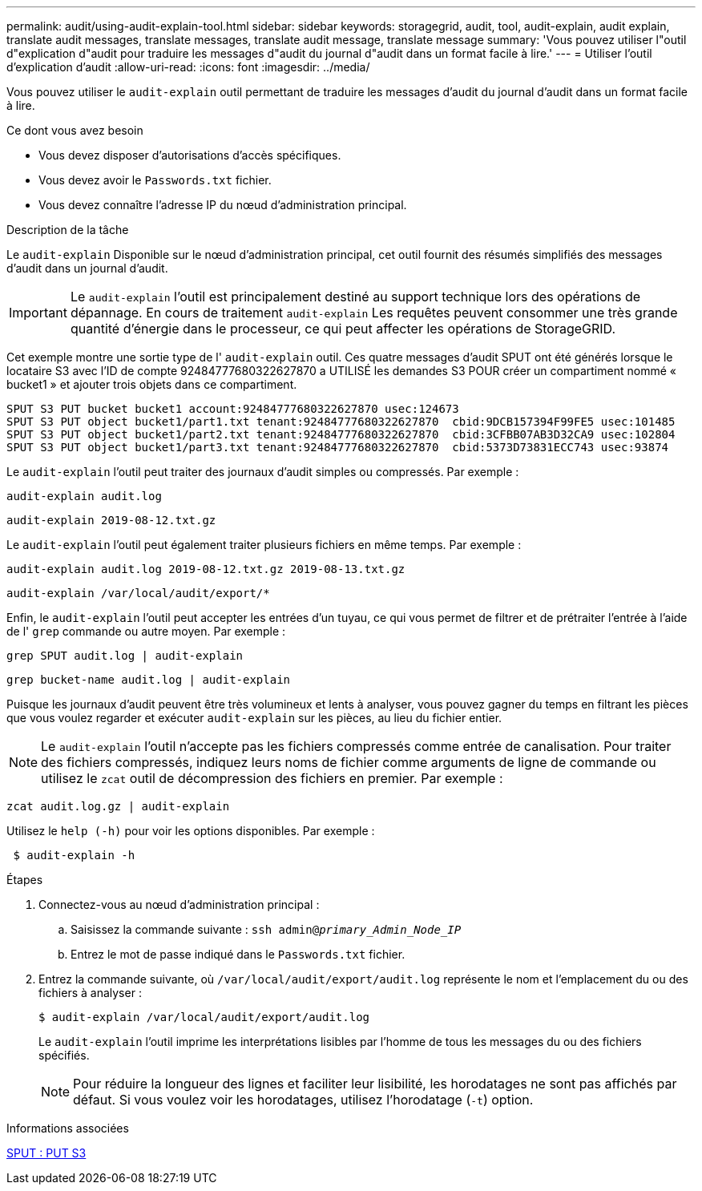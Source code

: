 ---
permalink: audit/using-audit-explain-tool.html 
sidebar: sidebar 
keywords: storagegrid, audit, tool, audit-explain, audit explain, translate audit messages, translate messages, translate audit message, translate message 
summary: 'Vous pouvez utiliser l"outil d"explication d"audit pour traduire les messages d"audit du journal d"audit dans un format facile à lire.' 
---
= Utiliser l'outil d'explication d'audit
:allow-uri-read: 
:icons: font
:imagesdir: ../media/


[role="lead"]
Vous pouvez utiliser le `audit-explain` outil permettant de traduire les messages d'audit du journal d'audit dans un format facile à lire.

.Ce dont vous avez besoin
* Vous devez disposer d'autorisations d'accès spécifiques.
* Vous devez avoir le `Passwords.txt` fichier.
* Vous devez connaître l'adresse IP du nœud d'administration principal.


.Description de la tâche
Le `audit-explain` Disponible sur le nœud d'administration principal, cet outil fournit des résumés simplifiés des messages d'audit dans un journal d'audit.


IMPORTANT: Le `audit-explain` l'outil est principalement destiné au support technique lors des opérations de dépannage. En cours de traitement `audit-explain` Les requêtes peuvent consommer une très grande quantité d'énergie dans le processeur, ce qui peut affecter les opérations de StorageGRID.

Cet exemple montre une sortie type de l' `audit-explain` outil. Ces quatre messages d'audit SPUT ont été générés lorsque le locataire S3 avec l'ID de compte 92484777680322627870 a UTILISÉ les demandes S3 POUR créer un compartiment nommé « bucket1 » et ajouter trois objets dans ce compartiment.

[listing]
----
SPUT S3 PUT bucket bucket1 account:92484777680322627870 usec:124673
SPUT S3 PUT object bucket1/part1.txt tenant:92484777680322627870  cbid:9DCB157394F99FE5 usec:101485
SPUT S3 PUT object bucket1/part2.txt tenant:92484777680322627870  cbid:3CFBB07AB3D32CA9 usec:102804
SPUT S3 PUT object bucket1/part3.txt tenant:92484777680322627870  cbid:5373D73831ECC743 usec:93874
----
Le `audit-explain` l'outil peut traiter des journaux d'audit simples ou compressés. Par exemple :

[listing]
----
audit-explain audit.log
----
[listing]
----
audit-explain 2019-08-12.txt.gz
----
Le `audit-explain` l'outil peut également traiter plusieurs fichiers en même temps. Par exemple :

[listing]
----
audit-explain audit.log 2019-08-12.txt.gz 2019-08-13.txt.gz
----
[listing]
----
audit-explain /var/local/audit/export/*
----
Enfin, le `audit-explain` l'outil peut accepter les entrées d'un tuyau, ce qui vous permet de filtrer et de prétraiter l'entrée à l'aide de l' `grep` commande ou autre moyen. Par exemple :

[listing]
----
grep SPUT audit.log | audit-explain
----
[listing]
----
grep bucket-name audit.log | audit-explain
----
Puisque les journaux d'audit peuvent être très volumineux et lents à analyser, vous pouvez gagner du temps en filtrant les pièces que vous voulez regarder et exécuter `audit-explain` sur les pièces, au lieu du fichier entier.


NOTE: Le `audit-explain` l'outil n'accepte pas les fichiers compressés comme entrée de canalisation. Pour traiter des fichiers compressés, indiquez leurs noms de fichier comme arguments de ligne de commande ou utilisez le `zcat` outil de décompression des fichiers en premier. Par exemple :

[listing]
----
zcat audit.log.gz | audit-explain
----
Utilisez le `help (-h)` pour voir les options disponibles. Par exemple :

[listing]
----
 $ audit-explain -h
----
.Étapes
. Connectez-vous au nœud d'administration principal :
+
.. Saisissez la commande suivante : `ssh admin@_primary_Admin_Node_IP_`
.. Entrez le mot de passe indiqué dans le `Passwords.txt` fichier.


. Entrez la commande suivante, où `/var/local/audit/export/audit.log` représente le nom et l'emplacement du ou des fichiers à analyser :
+
`$ audit-explain /var/local/audit/export/audit.log`

+
Le `audit-explain` l'outil imprime les interprétations lisibles par l'homme de tous les messages du ou des fichiers spécifiés.

+

NOTE: Pour réduire la longueur des lignes et faciliter leur lisibilité, les horodatages ne sont pas affichés par défaut. Si vous voulez voir les horodatages, utilisez l'horodatage (`-t`) option.



.Informations associées
xref:sput-s3-put.adoc[SPUT : PUT S3]
